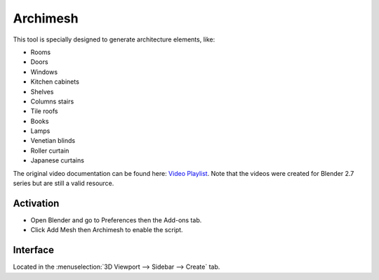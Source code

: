 
*********
Archimesh
*********

This tool is specially designed to generate architecture elements, like:

- Rooms
- Doors
- Windows
- Kitchen cabinets
- Shelves
- Columns stairs
- Tile roofs
- Books
- Lamps
- Venetian blinds
- Roller curtain
- Japanese curtains

The original video documentation can be found here:
`Video Playlist <https://www.youtube.com/playlist?list=PLQAfj95MdhTJ7zifNb5ab-n-TI0GmKwWQ>`__.
Note that the videos were created for Blender 2.7 series but are still a valid resource.


Activation
==========

- Open Blender and go to Preferences then the Add-ons tab.
- Click Add Mesh then Archimesh to enable the script.


Interface
=========

Located in the :menuselection:`3D Viewport --> Sidebar --> Create` tab.


.. reference::

   :Category:  Add Mesh
   :Description: Generate rooms, doors, windows and architecture objects.
   :Location: :menuselection:`Sidebar --> Create tab`
   :File: archimesh folder
   :Author: Antonio Vazquez (antonioya)
   :Maintainer: Antonio Vazquez (antonioya)
   :License: GPL
   :Support Level: Community
   :Note: This add-on is bundled with Blender.
